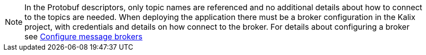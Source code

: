 [NOTE]
====
In the Protobuf descriptors, only topic names are referenced and no additional details about how to connect to the topics are needed. When deploying the application there must be a broker configuration in the Kalix project, with credentials and details on how connect to the broker. For details about configuring a broker see https://docs.kalix.io/operations/message-brokers.html[Configure message brokers]
====